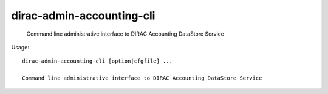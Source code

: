 =================================
dirac-admin-accounting-cli
=================================

  Command line administrative interface to DIRAC Accounting DataStore Service

Usage::

  dirac-admin-accounting-cli [option|cfgfile] ... 

  Command line administrative interface to DIRAC Accounting DataStore Service

